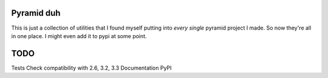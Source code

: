 Pyramid duh
===========
This is just a collection of utilities that I found myself putting into *every
single* pyramid project I made. So now they're all in one place. I might even
add it to pypi at some point.

TODO
====
Tests
Check compatibility with 2.6, 3.2, 3.3
Documentation
PyPI
